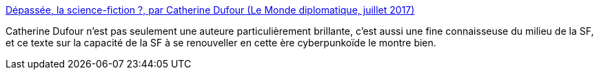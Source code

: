 :jbake-type: post
:jbake-status: published
:jbake-title: Dépassée, la science-fiction ?, par Catherine Dufour (Le Monde diplomatique, juillet 2017)
:jbake-tags: science-fiction,progrès,civilisation,culture,art,_mois_déc.,_année_2020
:jbake-date: 2020-12-16
:jbake-depth: ../
:jbake-uri: shaarli/1608115064000.adoc
:jbake-source: https://nicolas-delsaux.hd.free.fr/Shaarli?searchterm=https%3A%2F%2Fwww.monde-diplomatique.fr%2F2017%2F07%2FDUFOUR%2F57652&searchtags=science-fiction+progr%C3%A8s+civilisation+culture+art+_mois_d%C3%A9c.+_ann%C3%A9e_2020
:jbake-style: shaarli

https://www.monde-diplomatique.fr/2017/07/DUFOUR/57652[Dépassée, la science-fiction ?, par Catherine Dufour (Le Monde diplomatique, juillet 2017)]

Catherine Dufour n'est pas seulement une auteure particulièrement brillante, c'est aussi une fine connaisseuse du milieu de la SF, et ce texte sur la capacité de la SF à se renouveller en cette ère cyberpunkoïde le montre bien.
